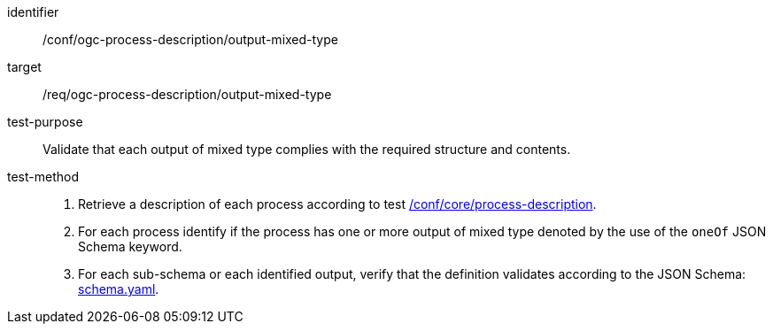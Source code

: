 [[ats_ogc-process-description_output-mixed-type]]

[abstract_test]
====
[%metadata]
identifier:: /conf/ogc-process-description/output-mixed-type
target:: /req/ogc-process-description/output-mixed-type
test-purpose:: Validate that each output of mixed type complies with the required structure and contents.
test-method::
+
--
1. Retrieve a description of each process according to test <<ats_core_process-description,/conf/core/process-description>>.

2. For each process identify if the process has one or more output of mixed type denoted by the use of the `oneOf` JSON Schema keyword.

3. For each sub-schema or each identified output, verify that the definition validates according to the JSON Schema: https://raw.githubusercontent.com/opengeospatial/ogcapi-processes/master/core/openapi/schemas/schema.yaml[schema.yaml].
--
====
